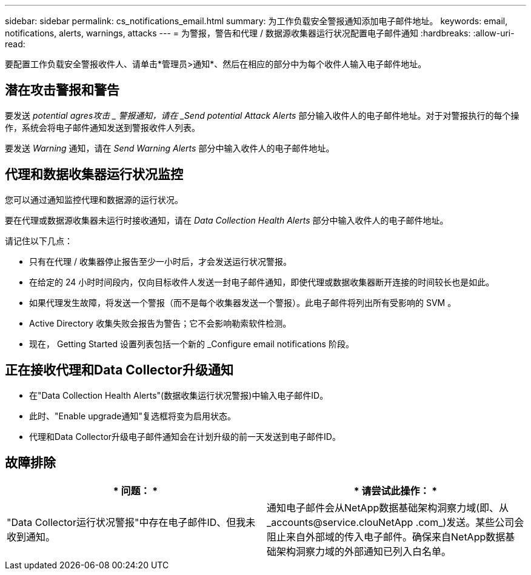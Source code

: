 ---
sidebar: sidebar 
permalink: cs_notifications_email.html 
summary: 为工作负载安全警报通知添加电子邮件地址。 
keywords: email, notifications, alerts, warnings, attacks 
---
= 为警报，警告和代理 / 数据源收集器运行状况配置电子邮件通知
:hardbreaks:
:allow-uri-read: 


[role="lead"]
要配置工作负载安全警报收件人、请单击*管理员>通知*、然后在相应的部分中为每个收件人输入电子邮件地址。



== 潜在攻击警报和警告

要发送 _potential agres攻击 _ 警报通知，请在 _Send potential Attack Alerts_ 部分输入收件人的电子邮件地址。对于对警报执行的每个操作，系统会将电子邮件通知发送到警报收件人列表。

要发送 _Warning_ 通知，请在 _Send Warning Alerts_ 部分中输入收件人的电子邮件地址。



== 代理和数据收集器运行状况监控

您可以通过通知监控代理和数据源的运行状况。

要在代理或数据源收集器未运行时接收通知，请在 _Data Collection Health Alerts_ 部分中输入收件人的电子邮件地址。

请记住以下几点：

* 只有在代理 / 收集器停止报告至少一小时后，才会发送运行状况警报。
* 在给定的 24 小时时间段内，仅向目标收件人发送一封电子邮件通知，即使代理或数据收集器断开连接的时间较长也是如此。
* 如果代理发生故障，将发送一个警报（而不是每个收集器发送一个警报）。此电子邮件将列出所有受影响的 SVM 。
* Active Directory 收集失败会报告为警告；它不会影响勒索软件检测。
* 现在， Getting Started 设置列表包括一个新的 _Configure email notifications 阶段。




== 正在接收代理和Data Collector升级通知

* 在"Data Collection Health Alerts"(数据收集运行状况警报)中输入电子邮件ID。
* 此时、"Enable upgrade通知"复选框将变为启用状态。
* 代理和Data Collector升级电子邮件通知会在计划升级的前一天发送到电子邮件ID。




== 故障排除

|===
| * 问题： * | * 请尝试此操作： * 


| "Data Collector运行状况警报"中存在电子邮件ID、但我未收到通知。 | 通知电子邮件会从NetApp数据基础架构洞察力域(即、从_accounts@service.clouNetApp .com_)发送。某些公司会阻止来自外部域的传入电子邮件。确保来自NetApp数据基础架构洞察力域的外部通知已列入白名单。 
|===